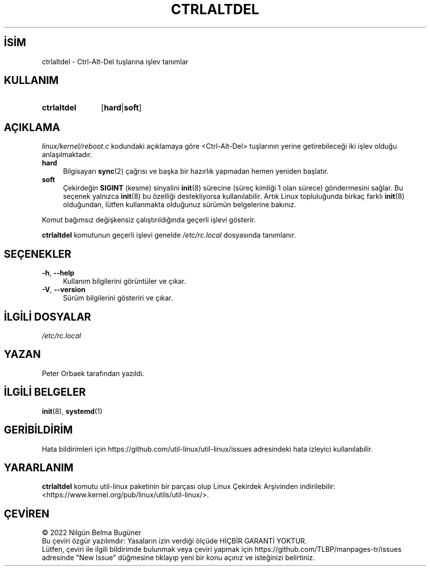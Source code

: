 .ig
 * Bu kılavuz sayfası Türkçe Linux Belgelendirme Projesi (TLBP) tarafından
 * XML belgelerden derlenmiş olup manpages-tr paketinin parçasıdır:
 * https://github.com/TLBP/manpages-tr
 *
 * Özgün Belgenin Lisans ve Telif Hakkı bilgileri:
 *
 * Copyright 1992, 1993 Rickard E. Faith (faith@cs.unc.edu)
 * May be distributed under the GNU General Public License
 *
..
.\" Derlenme zamanı: 2022-11-18T11:59:31+03:00
.TH "CTRLALTDEL" 8 "17 Şubat 2022" "util-linux 2.38" "Sistem Yönetim Komutları"
.\" Sözcükleri ilgisiz yerlerden bölme (disable hyphenation)
.nh
.\" Sözcükleri yayma, sadece sola yanaştır (disable justification)
.ad l
.PD 0
.SH İSİM
ctrlaltdel - Ctrl-Alt-Del tuşlarına işlev tanımlar
.sp
.SH KULLANIM
.IP \fBctrlaltdel\fR 11
[\fBhard\fR|\fBsoft\fR]
.sp
.PP
.sp
.SH "AÇIKLAMA"
\fIlinux/kernel/reboot.c\fR kodundaki açıklamaya göre <Ctrl-Alt-Del> tuşlarının yerine getirebileceği iki işlev olduğu anlaşılmaktadır.
.sp
.TP 4
\fBhard\fR
Bilgisayarı \fBsync\fR(2) çağrısı ve başka bir hazırlık yapmadan hemen yeniden başlatır.
.sp
.TP 4
\fBsoft\fR
Çekirdeğin \fBSIGINT\fR (kesme) sinyalini \fBinit\fR(8) sürecine (süreç kimliği 1 olan sürece) göndermesini sağlar. Bu seçenek yalnızca \fBinit\fR(8) bu özelliği destekliyorsa kullanılabilir. Artık Linux topluluğunda birkaç farklı \fBinit\fR(8) olduğundan, lütfen kullanmakta olduğunuz sürümün belgelerine bakınız.
.sp
.PP
Komut bağımsız değişkensiz çalıştırıldığında geçerli işlevi gösterir.
.sp
\fBctrlaltdel\fR komutunun geçerli işlevi genelde \fI/etc/rc.local\fR dosyasında tanımlanır.
.sp
.SH "SEÇENEKLER"
.TP 4
\fB-h\fR, \fB--help\fR
Kullanım bilgilerini görüntüler ve çıkar.
.sp
.TP 4
\fB-V\fR, \fB--version\fR
Sürüm bilgilerini gösteriri ve çıkar.
.sp
.PP
.sp
.SH "İLGİLİ DOSYALAR"
\fI/etc/rc.local\fR
.sp
.SH "YAZAN"
Peter Orbaek tarafından yazıldı.
.sp
.SH "İLGİLİ BELGELER"
\fBinit\fR(8), \fBsystemd\fR(1)
.sp
.SH "GERİBİLDİRİM"
Hata bildirimleri için https://github.com/util-linux/util-linux/issues adresindeki hata izleyici kullanılabilir.
.sp
.SH "YARARLANIM"
\fBctrlaltdel\fR komutu util-linux paketinin bir parçası olup Linux Çekirdek Arşivinden indirilebilir: <https://www.kernel.org/pub/linux/utils/util-linux/>.
.sp
.SH "ÇEVİREN"
© 2022 Nilgün Belma Bugüner
.br
Bu çeviri özgür yazılımdır: Yasaların izin verdiği ölçüde HİÇBİR GARANTİ YOKTUR.
.br
Lütfen, çeviri ile ilgili bildirimde bulunmak veya çeviri yapmak için https://github.com/TLBP/manpages-tr/issues adresinde "New Issue" düğmesine tıklayıp yeni bir konu açınız ve isteğinizi belirtiniz.
.sp
